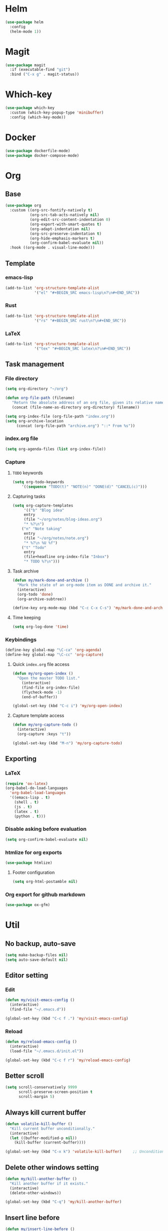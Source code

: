 * Helm
#+BEGIN_SRC emacs-lisp
(use-package helm
  :config
  (helm-mode 1))
#+END_SRC

* Magit
#+BEGIN_SRC emacs-lisp
(use-package magit
  :if (executable-find "git")
  :bind ("C-x g" . magit-status))
#+END_SRC

* Which-key
#+BEGIN_SRC emacs-lisp
(use-package which-key
  :custom (which-key-popup-type 'minibuffer)
  :config (which-key-mode))
#+END_SRC

* Docker
#+BEGIN_SRC emacs-lisp
(use-package dockerfile-mode)
(use-package docker-compose-mode)
#+END_SRC

* Org
** Base
#+BEGIN_SRC emacs-lisp
(use-package org
  :custom ((org-src-fontify-natively t)
           (org-src-tab-acts-natively nil)
           (org-edit-src-content-indentation 0)
           (org-export-with-smart-quotes t)
           (org-adapt-indentation nil)
           (org-src-preserve-indentation t)
           (org-hide-emphasis-markers t)
           (org-confirm-babel-evaluate nil))
  :hook ((org-mode . visual-line-mode)))
#+END_SRC

** Template
*** emacs-lisp
#+BEGIN_SRC emacs-lisp
(add-to-list 'org-structure-template-alist
             '("el" "#+BEGIN_SRC emacs-lisp\n?\n#+END_SRC"))
#+END_SRC

*** Rust
#+BEGIN_SRC emacs-lisp
(add-to-list 'org-structure-template-alist
             '("rs" "#+BEGIN_SRC rust\n?\n#+END_SRC"))
#+END_SRC

*** LaTeX
#+BEGIN_SRC emacs-lisp
(add-to-list 'org-structure-template-alist
             '("tex" "#+BEGIN_SRC latex\n?\n#+END_SRC"))
#+END_SRC

** Task management
*** File directory
#+BEGIN_SRC emacs-lisp
(setq org-directory "~/org")

(defun org-file-path (filename)
   "Return the absolute address of an org file, given its relative name"
   (concat (file-name-as-directory org-directory) filename))

(setq org-index-file (org-file-path "index.org"))
(setq org-archive-location
	 (concat (org-file-path "archive.org") "::* From %s"))
#+END_SRC

*** index.org file
#+BEGIN_SRC emacs-lisp
(setq org-agenda-files (list org-index-file))
#+END_SRC

*** Capture
**** =TODO= keywords
#+BEGIN_SRC emacs-lisp
(setq org-todo-keywords
	'((sequence "TODO(t)" "NOTE(n)" "DONE(d)" "CANCEL(c)")))
#+END_SRC

**** Capturing tasks
#+BEGIN_SRC emacs-lisp
(setq org-capture-templates
     '(("b" "Blog idea"
	 entry
	 (file "~/org/notes/blog-ideas.org")
	 "* %?\n")
	("n" "Note taking"
	 entry
	 (file "~/org/notes/note.org")
	 "* %?\n %U %f")
	("t" "Todo"
	 entry
	 (file+headline org-index-file "Inbox")
	 "* TODO %?\n")))
#+END_SRC

**** Task archive
#+BEGIN_SRC emacs-lisp
(defun my/mark-done-and-archive ()
  "Mark the state of an org-mode item as DONE and archive it."
  (interactive)
  (org-todo 'done)
  (org-archive-subtree))

(define-key org-mode-map (kbd "C-c C-x C-s") 'my/mark-done-and-archive)
#+END_SRC

**** Time keeping
#+BEGIN_SRC emacs-lisp
(setq org-log-done 'time)
#+END_SRC

*** Keybindings
#+BEGIN_SRC emacs-lisp
(define-key global-map "\C-ca" 'org-agenda)
(define-key global-map "\C-cc" 'org-capture)
#+END_SRC

**** Quick =index.org= file access
#+BEGIN_SRC emacs-lisp
(defun my/org-open-index ()
  "Open the master TODO list."
    (interactive)
    (find-file org-index-file)
    (flycheck-mode -1)
    (end-of-buffer))

(global-set-key (kbd "C-c i") 'my/org-open-index)
#+END_SRC

**** Capture template access
#+BEGIN_SRC emacs-lisp
(defun my/org-capture-todo ()
  (interactive)
  (org-capture :keys "t"))

(global-set-key (kbd "M-n") 'my/org-capture-todo)
#+END_SRC

** Exporting
*** LaTeX
#+BEGIN_SRC emacs-lisp
(require 'ox-latex)
(org-babel-do-load-languages
  'org-babel-load-languages
  '((emacs-lisp . t)
    (shell . t)
    (js . t)
    (latex . t)
    (python . t)))
#+END_SRC

*** Disable asking before evaluation
#+BEGIN_SRC emacs-lisp
(setq org-confirm-babel-evaluate nil)
#+END_SRC

*** htmlize for org exports
#+BEGIN_SRC emacs-lisp
(use-package htmlize)
#+END_SRC

**** Footer configuration
#+BEGIN_SRC emacs-lisp
(setq org-html-postamble nil)
#+END_SRC

*** Org export for github markdown
#+BEGIN_SRC emacs-lisp
(use-package ox-gfm)
#+END_SRC

* Util
** No backup, auto-save
#+BEGIN_SRC emacs-lisp
(setq make-backup-files nil)
(setq auto-save-default nil)
#+END_SRC

** Editor setting
*** Edit
#+BEGIN_SRC emacs-lisp
(defun my/visit-emacs-config ()
  (interactive)
  (find-file "~/.emacs.d"))

(global-set-key (kbd "C-c f .") 'my/visit-emacs-config)
#+END_SRC

*** Reload
#+BEGIN_SRC emacs-lisp
(defun my/reload-emacs-config ()
  (interactive)
  (load-file "~/.emacs.d/init.el"))

(global-set-key (kbd "C-c f r") 'my/reload-emacs-config)
#+END_SRC

** Better scroll
#+BEGIN_SRC emacs-lisp
(setq scroll-conservatively 9999
      scroll-preserve-screen-position t
      scroll-margin 5)
#+END_SRC

** Always kill current buffer
#+BEGIN_SRC emacs-lisp
(defun volatile-kill-buffer ()
  "Kill current buffer unconditionally."
  (interactive)
  (let ((buffer-modified-p nil))
    (kill-buffer (current-buffer))))

(global-set-key (kbd "C-x k") 'volatile-kill-buffer)     ;; Unconditionally kill unmodified buffers.
#+END_SRC

** Delete other windows setting
#+BEGIN_SRC emacs-lisp
(defun my/kill-another-buffer ()
  "Kill another buffer if it exists."
  (interactive)
  (delete-other-windows))

(global-set-key (kbd "C-q") 'my/kill-another-buffer)
#+END_SRC
** Insert line before
#+BEGIN_SRC emacs-lisp
(defun my/insert-line-before ()
  "Insert a newline(s) above the line containing the cursor."
  (interactive)
  (save-excursion
    (move-beginning-of-line 1)
    (newline)))

(global-set-key (kbd "C-o") 'my/insert-line-before)
#+END_SRC

** y-or-n
#+BEGIN_SRC emacs-lisp
(defalias 'yes-or-no-p 'y-or-n-p)
#+END_SRC

** Disable visual bell
#+BEGIN_SRC emacs-lisp
(setq rign-bell-function 'ignore)
#+END_SRC
** Trim trailing whitespace
#+BEGIN_SRC emacs-lisp
(use-package ws-butler
  :diminish ws-butler-mode
  :config
  (ws-butler-global-mode))
#+END_SRC


